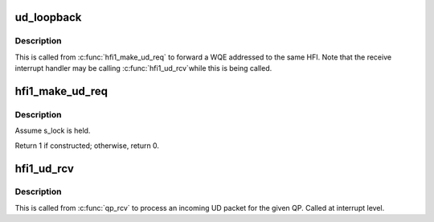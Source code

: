 .. -*- coding: utf-8; mode: rst -*-
.. src-file: drivers/infiniband/hw/hfi1/ud.c

.. _`ud_loopback`:

ud_loopback
===========

.. c:function:: void ud_loopback(struct rvt_qp *sqp, struct rvt_swqe *swqe)

    handle send on loopback QPs

    :param struct rvt_qp \*sqp:
        the sending QP

    :param struct rvt_swqe \*swqe:
        the send work request

.. _`ud_loopback.description`:

Description
-----------

This is called from \ :c:func:`hfi1_make_ud_req`\  to forward a WQE addressed
to the same HFI.
Note that the receive interrupt handler may be calling \ :c:func:`hfi1_ud_rcv`\ 
while this is being called.

.. _`hfi1_make_ud_req`:

hfi1_make_ud_req
================

.. c:function:: int hfi1_make_ud_req(struct rvt_qp *qp, struct hfi1_pkt_state *ps)

    construct a UD request packet

    :param struct rvt_qp \*qp:
        the QP

    :param struct hfi1_pkt_state \*ps:
        *undescribed*

.. _`hfi1_make_ud_req.description`:

Description
-----------

Assume s_lock is held.

Return 1 if constructed; otherwise, return 0.

.. _`hfi1_ud_rcv`:

hfi1_ud_rcv
===========

.. c:function:: void hfi1_ud_rcv(struct hfi1_packet *packet)

    receive an incoming UD packet

    :param struct hfi1_packet \*packet:
        *undescribed*

.. _`hfi1_ud_rcv.description`:

Description
-----------

This is called from \ :c:func:`qp_rcv`\  to process an incoming UD packet
for the given QP.
Called at interrupt level.

.. This file was automatic generated / don't edit.

